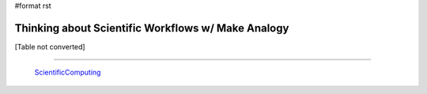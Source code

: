 #format rst

Thinking about Scientific Workflows w/ Make Analogy
===================================================

[Table not converted]

-------------------------

 ScientificComputing_

.. ############################################################################

.. _CWL: http://www.commonwl.org/

.. _WDL: https://software.broadinstitute.org/wdl/

.. _ScientificComputing: ../ScientificComputing

